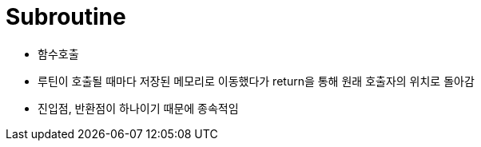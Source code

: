 = Subroutine 

* 함수호출
* 루틴이 호출될 때마다 저장된 메모리로 이동했다가 return을 통해 원래 호출자의 위치로 돌아감
* 진입점, 반환점이 하나이기 때문에 종속적임